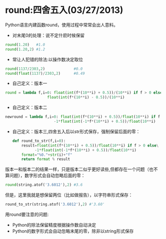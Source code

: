 * round:四舍五入(03/27/2013)

   Python语言内建函数round，使用过程中常常会出人意料。

   - 对末尾0的处理：说不定什麽时候保留

   #+begin_src python
   round(1.20)   #1.0
   round(1.20,2) #1.2
   #+end_src

   - 常让人犯错的除法:以操作数决定取位

   #+begin_src python
   round(1137/2303,2)             #0.0
   round(float(1137)/2303,2)      #0.49
   #+end_src

   - 自己定义：版本一

   #+begin_src python
   round = lambda f,i=0: float(int(f*(10**i) + 0.5))/(10**i) if f > 0 else\
                      float(int(f*(10**i) - 0.5))/(10**i)
   #+end_src

   - 自己定义：版本二
   #+begin_src python
   newround = lambda f,i=0: float(int(f*(10**i) + 0.5))/float(10**i) if f > 0 else\
                         -1*float(int(-1*f*(10**i) + 0.5))/float(10**i)
   #+end_src

   - 自己定义：版本三,四舍五入后以str形式保存，强制保留后面的零：
    #+begin_src python
    def round_to_str(f,i=0):
	    result=float(int(f*(10**i) + 0.5))/float(10**i) if f > 0 else\
	          -1*float(int(-1*f*(10**i) + 0.5))/float(10**i)
        format="%0."+str(i)+"f"
        return format % result
    #+end_src

   版本一和版本二的结果一样，只是版本二似乎更好读些,但都存在一个问题（也不算问题），数字形式会自动忽略后面的零：
   #+begin_src python
   round(string.atof('3.6012'),2) #3.6
   #+end_src

   但是，这里我就是想保留两位（比如做报告），以字符串形式保存：
   #+begin_src python
   round_to_str(string.atof('3.6012'),2) #'3.60'
   #+end_src

   用round要注意的问题:
   - Python的除法保留精度根据操作数自动决定
   - Python的数字形式会自动忽略末尾的零，除非以string形式保存


#+begin_html
<!-- Duoshuo Comment BEGIN -->
<div class="ds-thread"></div>
<script type="text/javascript">
var duoshuoQuery = {short_name:"lesliezhu"};
(function() {
var ds = document.createElement('script');
ds.type = 'text/javascript';ds.async = true;
ds.src = 'http://static.duoshuo.com/embed.js';
ds.charset = 'UTF-8';
(document.getElementsByTagName('head')[0] 
		|| document.getElementsByTagName('body')[0]).appendChild(ds);
	})();
	</script>
<!-- Duoshuo Comment END -->
#+end_html
